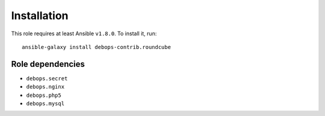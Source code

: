 Installation
============

This role requires at least Ansible ``v1.8.0``. To install it, run::

    ansible-galaxy install debops-contrib.roundcube


Role dependencies
~~~~~~~~~~~~~~~~~

- ``debops.secret``

- ``debops.nginx``

- ``debops.php5``

- ``debops.mysql``

